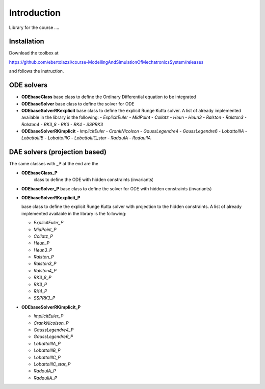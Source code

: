 
Introduction
============

Library for the course ....

Installation
------------

Download the toolbox at

`<https://github.com/ebertolazzi/course-ModellingAndSimulationOfMechatronicsSystem/releases>`_

and follows the instruction.

ODE solvers
-----------

- **ODEbaseClass**
  base class to define the Ordinary Differential equation to be integrated
- **ODEbaseSolver**
  base class to define the solver for ODE
- **ODEbaseSolverRKexplicit**
  base class to define the explicit Runge Kutta solver.
  A list of already implemented available in the library is the following:
  - *ExplicitEuler*
  - *MidPoint*
  - *Collatz*
  - *Heun*
  - *Heun3*
  - *Ralston*
  - *Ralston3*
  - *Ralston4*
  - *RK3_8*
  - *RK3*
  - *RK4*
  - *SSPRK3*
- **ODEbaseSolverRKimplicit**
  - *ImplicitEuler*
  - *CrankNicolson*
  - *GaussLegendre4*
  - *GaussLegendre6*
  - *LobattoIIIA*
  - *LobattoIIIB*
  - *LobattoIIIC*
  - *LobattoIIIC_star*
  - *RadauIA*
  - *RadauIIA*


DAE solvers (projection based)
------------------------------

The same classes with _P at the end are the

- **ODEbaseClass_P**
   class to define the ODE with hidden constraints (invariants)

- **ODEbaseSolver_P**
  base class to define the solver for ODE with hidden constraints (invariants)

- **ODEbaseSolverRKexplicit_P**
  
  base class to define the explicit Runge Kutta solver with projection to the hidden constraints. 
  A list of already implemented available in the library is the following:
  
  - *ExplicitEuler_P*
  - *MidPoint_P*
  - *Collatz_P*
  - *Heun_P*
  - *Heun3_P*
  - *Ralston_P*
  - *Ralston3_P*
  - *Ralston4_P*
  - *RK3_8_P*
  - *RK3_P*
  - *RK4_P*
  - *SSPRK3_P*
  
- **ODEbaseSolverRKimplicit_P**
  
  - *ImplicitEuler_P*
  - *CrankNicolson_P*
  - *GaussLegendre4_P*
  - *GaussLegendre6_P*
  - *LobattoIIIA_P*
  - *LobattoIIIB_P*
  - *LobattoIIIC_P*
  - *LobattoIIIC_star_P*
  - *RadauIA_P*
  - *RadauIIA_P*
